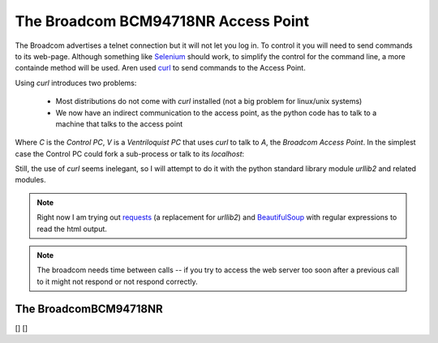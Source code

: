 The Broadcom BCM94718NR Access Point
====================================

The Broadcom advertises a telnet connection but it will not let you log in. To control it you will need to send commands to its web-page. Although something like `Selenium <http://docs.seleniumhq.org/>`_ should work, to simplify the control for the command line, a more containde method will be used. Aren used `curl <http://en.wikipedia.org/wiki/CURL>`_ to send commands to the Access Point.

Using `curl` introduces two problems:

   * Most distributions do not come with `curl` installed (not a big problem for linux/unix systems)

   * We now have an indirect communication to the access point, as the python code has to talk to a machine that talks to the access point


.. digraph:: curl_topology

   C -> V -> A

Where `C` is the `Control PC`, `V` is a `Ventriloquist PC` that uses `curl` to talk to `A`, the `Broadcom Access Point`. In the simplest case the Control PC could fork a sub-process or talk to its `localhost`:

.. digraph:: curl_back_topology

   C -> C
   C -> A

Still, the use of `curl` seems inelegant, so I will attempt to do it with the python standard library module `urllib2` and related modules.

.. note:: Right now I am trying out `requests <http://docs.python-requests.org/en/latest/>`_ (a replacement for `urllib2`) and `BeautifulSoup <http://www.crummy.com/software/BeautifulSoup/>`_ with regular expressions to read the html output.

.. note:: The broadcom needs time between calls -- if you try to access the web server too soon after a previous call to it might not respond or not respond correctly.

The BroadcomBCM94718NR
----------------------

.. uml::

   BroadcomBCM94718NR -|> BaseClass
   BroadcomBCM94718NR o- HTTPConnection
   BroadcomBCM94718NR o- BroadcomRadioSoup
   BroadcomBCM94718NR o- BroadcomChannelChanger

.. autosummary::
   :toctree: api

   BroadcomBCM94718NR
   BroadcomBCM94718NR.set_channel
   BroadcomBCM94718NR.get_channel
   BroadcomBCM94718NR.set_5_ssid
   BroadcomBCM94718NR.set_24_ssid
   


.. autosummary::
   :toctree: api

   BroadcomError



.. autosummary::
   :toctree: api

   radio_page
   ssid_page
   action_dict
   set_24_data
   set_5_data
   


.. autosummary::
   :toctree: api

   RadioPageConnection




.. uml::

   BroadcomChannelChanger -|> BaseClass

.. autosummary::
   :toctree: api

   BroadcomChannelChanger
   


.. autosummary::
   :toctree: api

   BroadcomChannelReader


[]
[]


